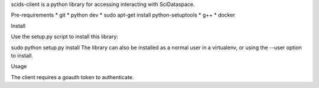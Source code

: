 scids-client is a python library for accessing interacting with SciDataspace. 

Pre-requirements
* git 
* python dev
* sudo apt-get install python-setuptools
* g++
* docker

Install

Use the setup.py script to install this library:

sudo python setup.py install
The library can also be installed as a normal user in a virtualenv, or using the --user option to install.

Usage

The client requires a goauth token to authenticate.